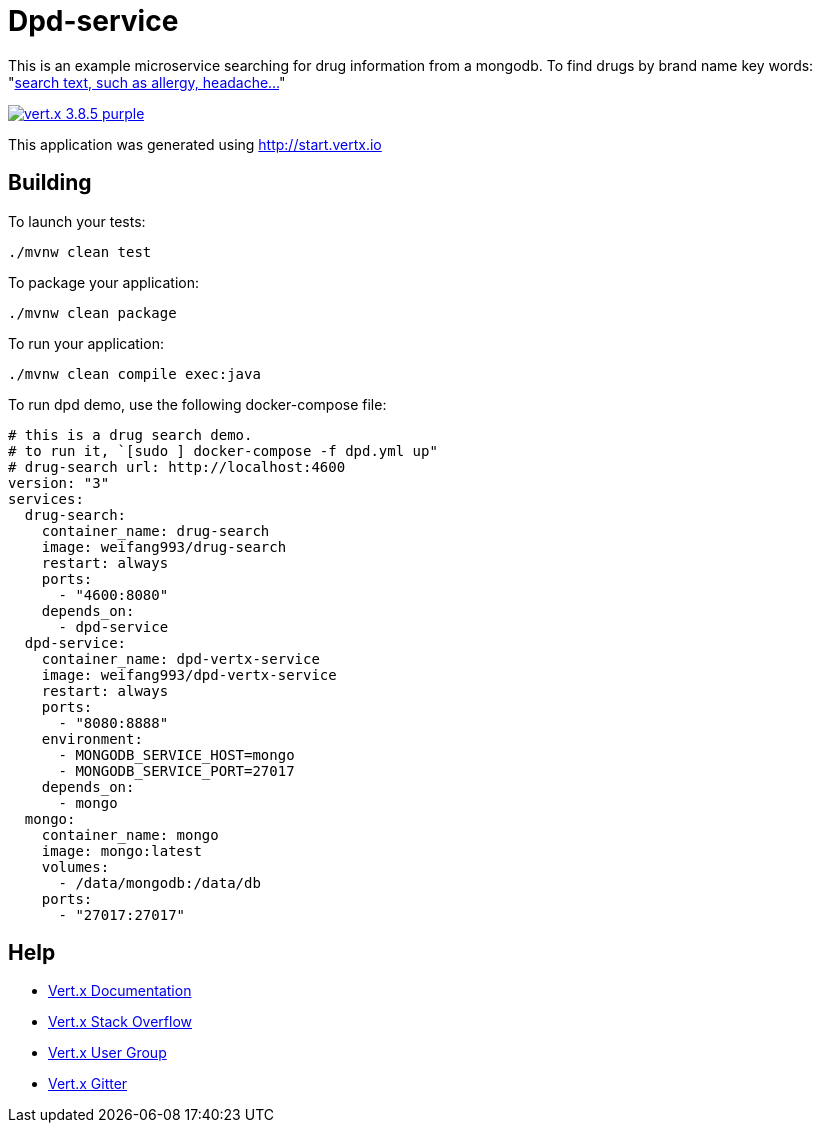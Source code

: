 = Dpd-service

This is an example microservice searching for drug information from a mongodb.
To find drugs by brand name key words:
"http://localhost:8888/api/drugs/brand_name/[search text, such as allergy, headache...]"

image:https://img.shields.io/badge/vert.x-3.8.5-purple.svg[link="https://vertx.io"]

This application was generated using http://start.vertx.io

== Building

To launch your tests:
```
./mvnw clean test
```

To package your application:
```
./mvnw clean package
```

To run your application:
```
./mvnw clean compile exec:java
```

To run dpd demo, use the following docker-compose file:
```
# this is a drug search demo.
# to run it, `[sudo ] docker-compose -f dpd.yml up"
# drug-search url: http://localhost:4600
version: "3"
services:
  drug-search:
    container_name: drug-search
    image: weifang993/drug-search
    restart: always
    ports:
      - "4600:8080"
    depends_on:
      - dpd-service
  dpd-service:
    container_name: dpd-vertx-service
    image: weifang993/dpd-vertx-service
    restart: always
    ports:
      - "8080:8888"
    environment:
      - MONGODB_SERVICE_HOST=mongo
      - MONGODB_SERVICE_PORT=27017
    depends_on:
      - mongo
  mongo:
    container_name: mongo
    image: mongo:latest
    volumes:
      - /data/mongodb:/data/db
    ports:
      - "27017:27017"
```

== Help

* https://vertx.io/docs/[Vert.x Documentation]
* https://stackoverflow.com/questions/tagged/vert.x?sort=newest&pageSize=15[Vert.x Stack Overflow]
* https://groups.google.com/forum/?fromgroups#!forum/vertx[Vert.x User Group]
* https://gitter.im/eclipse-vertx/vertx-users[Vert.x Gitter]


